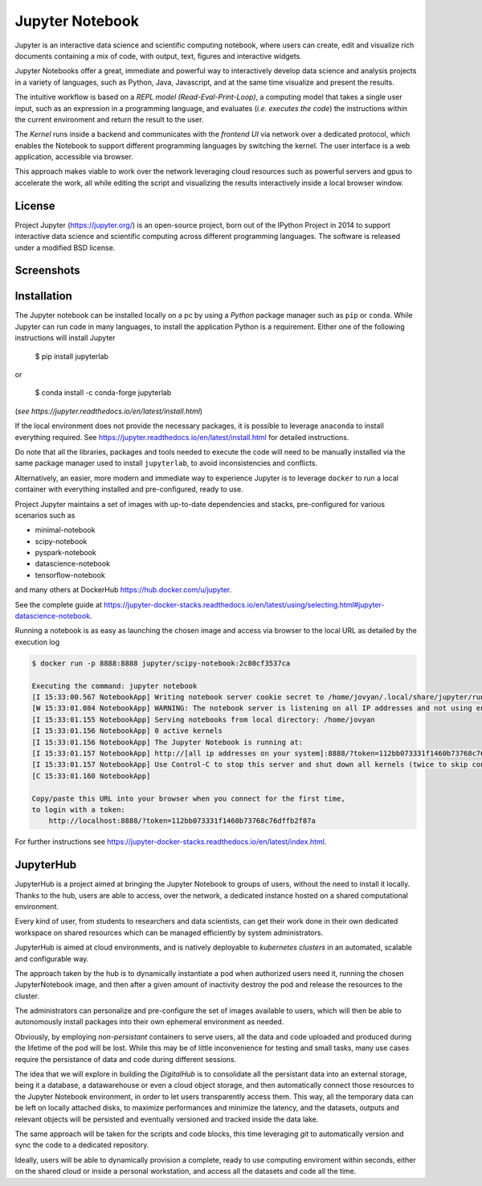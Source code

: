 Jupyter Notebook
======================

Jupyter is an interactive data science and scientific computing notebook,
where users can create, edit and visualize rich documents containing a 
mix of code, with output, text, figures and interactive widgets.

Jupyter Notebooks offer a great, immediate and powerful way to interactively
develop data science and analysis projects 
in a variety of languages, such as Python, Java, Javascript, and at the same
time visualize and present the results. 

The intuitive workflow is based on a *REPL model (Read-Eval-Print-Loop)*,
a computing model that takes a single user input, such as an expression in a 
programming language, and evaluates (*i.e. executes the code*) the instructions within 
the current environment and return the result to the user.

The *Kernel* runs inside a backend and communicates with the *frontend UI* via network over a dedicated
protocol, which enables the Notebook to support different programming languages by switching the kernel.
The user interface is a web application, accessible via browser. 

This approach makes viable to work 
over the network leveraging cloud resources such as powerful servers and gpus to accelerate the work,
all while editing the script and visualizing the results interactively inside a local browser window.




License
----------
Project Jupyter (https://jupyter.org/) is an open-source project, born out of the IPython Project in 2014 
to support interactive data science and scientific computing across different programming languages.
The software is released under a modified BSD license.



Screenshots
-------------

.. image:: ../assets/jupyter/jupyter_4.png
    :width: 200px

.. image:: ../assets/jupyter/jupyter_1.png
    :width: 200px

.. image:: ../assets/jupyter/jupyter_3.png
    :width: 200px

.. image:: ../assets/jupyter/jupyter_2.png
    :width: 200px        


Installation
---------------
The Jupyter notebook can be installed locally on a pc by using a *Python* package manager such as 
``pip`` or ``conda``. While Jupyter can run code in many languages, to install the application Python is a 
requirement.
Either one of the following instructions will install Jupyter

    $ pip install jupyterlab

or

    $ conda install -c conda-forge jupyterlab

(*see https://jupyter.readthedocs.io/en/latest/install.html*)

If the local environment does not provide the necessary packages, it is possible to leverage 
``anaconda`` to install everything required.
See https://jupyter.readthedocs.io/en/latest/install.html for detailed instructions.

Do note that all the libraries, packages and tools needed to execute the code will need
to be manually installed via the same package manager used to install ``jupyterlab``, to avoid inconsistencies 
and conflicts.


Alternatively, an easier, more modern and immediate way to experience Jupyter is to leverage ``docker`` to
run a local container with everything installed and pre-configured, ready to use.

Project Jupyter maintains a set of images with up-to-date dependencies and stacks, pre-configured for various 
scenarios such as 

* minimal-notebook
* scipy-notebook
* pyspark-notebook
* datascience-notebook
* tensorflow-notebook

and many others at DockerHub https://hub.docker.com/u/jupyter. 

See the complete guide at https://jupyter-docker-stacks.readthedocs.io/en/latest/using/selecting.html#jupyter-datascience-notebook.



Running a notebook is as easy as launching the chosen image and access via browser to the local URL as
detailed by the execution log 

.. code-block:: none

    $ docker run -p 8888:8888 jupyter/scipy-notebook:2c80cf3537ca

    Executing the command: jupyter notebook
    [I 15:33:00.567 NotebookApp] Writing notebook server cookie secret to /home/jovyan/.local/share/jupyter/runtime/notebook_cookie_secret
    [W 15:33:01.084 NotebookApp] WARNING: The notebook server is listening on all IP addresses and not using encryption. This is not recommended.
    [I 15:33:01.155 NotebookApp] Serving notebooks from local directory: /home/jovyan
    [I 15:33:01.156 NotebookApp] 0 active kernels
    [I 15:33:01.156 NotebookApp] The Jupyter Notebook is running at:
    [I 15:33:01.157 NotebookApp] http://[all ip addresses on your system]:8888/?token=112bb073331f1460b73768c76dffb2f87ac1d4ca7870d46a
    [I 15:33:01.157 NotebookApp] Use Control-C to stop this server and shut down all kernels (twice to skip confirmation).
    [C 15:33:01.160 NotebookApp]

    Copy/paste this URL into your browser when you connect for the first time,
    to login with a token:
        http://localhost:8888/?token=112bb073331f1460b73768c76dffb2f87a


For further instructions see https://jupyter-docker-stacks.readthedocs.io/en/latest/index.html.



JupyterHub
----------------

JupyterHub is a project aimed at bringing the Jupyter Notebook to groups of users,
without the need to install it locally. Thanks to the hub, users are able to 
access, over the network, a dedicated instance hosted on a shared computational environment.

Every kind of user, from students to researchers and data scientists, can get their work done
in their own dedicated workspace on shared resources which can be managed efficiently by system administrators.

JupyterHub is aimed at cloud environments, and is natively deployable to *kubernetes clusters* in an
automated, scalable and configurable way.

The approach taken by the hub is to dynamically instantiate a pod when authorized users need it,
running the chosen JupyterNotebook image, and then after a given amount of inactivity destroy the pod
and release the resources to the cluster. 

The administrators can personalize and pre-configure the set of images available to users, which will then
be able to autonomously install packages into their own ephemeral environment as needed.

Obviously, by employing *non-persistant* containers to serve users, all the data and code uploaded and
produced during the lifetime of the pod will be lost. While this may be of little inconvenience for 
testing and small tasks, many use cases require the persistance of data and code during different sessions.

The idea that we will explore in building the *DigitalHub* is to consolidate all the persistant data 
into an external storage, being it a database, a datawarehouse or even a cloud object storage, and then
automatically connect those resources to the Jupyter Notebook environment, in order to let users 
transparently access them. This way, all the temporary data can be left on locally attached disks, to maximize
performances and minimize the latency, and the datasets, outputs and relevant objects will be persisted and
eventually versioned and tracked inside the data lake.

The same approach will be taken for the scripts and code blocks, this time leveraging *git* to automatically
version and sync the code to a dedicated repository.

Ideally, users will be able to dynamically provision a complete, ready to use computing enviroment within seconds,
either on the shared cloud or inside a personal workstation, and access all the datasets and code all the time.
